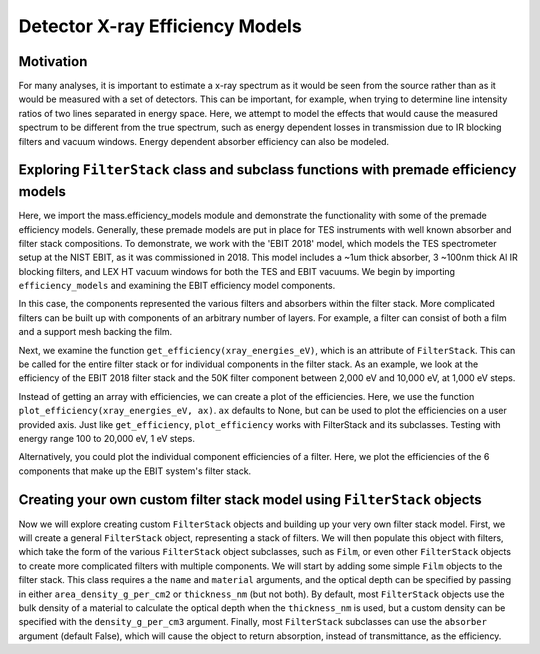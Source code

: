 Detector X-ray Efficiency Models
=======================

Motivation
----------
For many analyses, it is important to estimate a x-ray spectrum as it would be seen from the source rather than as it would be measured with a set of detectors.
This can be important, for example, when trying to determine line intensity ratios of two lines separated in energy space.
Here, we attempt to model the effects that would cause the measured spectrum to be different from the true spectrum, 
such as energy dependent losses in transmission due to IR blocking filters and vacuum windows.
Energy dependent absorber efficiency can also be modeled.

Exploring ``FilterStack`` class and subclass functions with premade efficiency models
---------------------
Here, we import the mass.efficiency_models module and demonstrate the functionality with some of the premade efficiency models.
Generally, these premade models are put in place for TES instruments with well known absorber and filter stack compositions.
To demonstrate, we work with the 'EBIT 2018' model, which models the TES spectrometer setup at the NIST EBIT, as it was commissioned in 2018.
This model includes a ~1um thick absorber, 3 ~100nm thick Al IR blocking filters, and LEX HT vacuum windows for both the TES and EBIT vacuums.
We begin by importing ``efficiency_models`` and examining the EBIT efficiency model components.

.. testcode::

  import mass.efficiency_models
  import numpy as np
  import pylab as plt

  EBIT_model = mass.efficiency_models.models['EBIT 2018']
  print('{} components:'.format(EBIT_model.name), EBIT_model.components)

.. testoutput::

  EBIT 2018 components: {'Electroplated Au Absorber': Film, '50mK Filter': AlFilmWithOxide, '3K Filter': AlFilmWithOxide, '50K Filter': FilterStack, 'Luxel Window TES': LEX_HT, 'Luxel Window EBIT': LEX_HT}

In this case, the components represented the various filters and absorbers within the filter stack. 
More complicated filters can be built up with components of an arbitrary number of layers. 
For example, a filter can consist of both a film and a support mesh backing the film.

.. testcode::

  for iComponent in list(EBIT_model.components.values()):
    if iComponent.components != {}:
      print('{} components:'.format(iComponent.name), iComponent.components)

.. testoutput::

  50K Filter components: {'Al Film': AlFilmWithOxide, 'Ni Mesh': Film}
  Luxel Window TES components: {'LEX_HT Film': Film, 'LEX_HT Mesh': Film}
  Luxel Window EBIT components: {'LEX_HT Film': Film, 'LEX_HT Mesh': Film}

Next, we examine the function ``get_efficiency(xray_energies_eV)``, which is an attribute of ``FilterStack``. 
This can be called for the entire filter stack or for individual components in the filter stack. 
As an example, we look at the efficiency of the EBIT 2018 filter stack and the 50K filter component between 
2,000 eV and 10,000 eV, at 1,000 eV steps.

.. testcode::

  sparse_xray_energies_eV = np.arange(2000, 10000, 1000)
  stack_efficiency = EBIT_model.get_efficiency(sparse_xray_energies_eV)
  filter50K_efficiency = EBIT_model.components['50K Filter'].get_efficiency(sparse_xray_energies_eV)

  print(stack_efficiency.round(decimals=2))
  print(filter50K_efficiency.round(decimals=2))

.. testoutput::

  [0.34 0.47 0.46 0.38 0.31 0.24 0.19 0.14]
  [0.78 0.81 0.82 0.84 0.87 0.89 0.92 0.83]

Instead of getting an array with efficiencies, we can create a plot of the efficiencies.
Here, we use the function ``plot_efficiency(xray_energies_eV, ax)``.
``ax`` defaults to None, but can be used to plot the efficiencies on a user provided axis.
Just like ``get_efficiency``, ``plot_efficiency`` works with FilterStack and its subclasses.
Testing with energy range 100 to 20,000 eV, 1 eV steps.

.. testcode::

  xray_energies_eV = np.arange(100,20000,1)
  EBIT_model.plot_efficiency(xray_energies_eV)
  EBIT_model.components['50K Filter'].plot_efficiency(xray_energies_eV)

.. testcode::
  :hide:

  plt.savefig("img/filter_50K_efficiency.png");plt.close()
  plt.savefig("img/EBIT_efficiency.png");plt.close()

.. image:: img/EBIT_efficiency.png
  :width: 45%

.. image:: img/filter_50K_efficiency.png
  :width: 45%

Alternatively, you could plot the individual component efficiencies of a filter.
Here, we plot the efficiencies of the 6 components that make up the EBIT system's filter stack.

.. testcode::

  EBIT_model.plot_component_efficiencies(xray_energies_eV)

.. testcode::
  :hide:

  plt.savefig("img/component_EBIT_window.png");plt.close()
  plt.savefig("img/component_TES_window.png");plt.close()
  plt.savefig("img/component_50K.png");plt.close()
  plt.savefig("img/component_3K.png");plt.close()
  plt.savefig("img/component_50mK.png");plt.close()
  plt.savefig("img/component_absorber.png");plt.close()

.. image:: img/component_absorber.png
  :width: 30%

.. image:: img/component_50mK.png
  :width: 30%

.. image:: img/component_3K.png
  :width: 30%

.. image:: img/component_50K.png
  :width: 30%

.. image:: img/component_TES_window.png
  :width: 30%

.. image:: img/component_EBIT_window.png
  :width: 30%


Creating your own custom filter stack model using ``FilterStack`` objects
---------------------
Now we will explore creating custom ``FilterStack`` objects and building up your very own filter stack model.
First, we will create a general ``FilterStack`` object, representing a stack of filters.
We will then populate this object with filters, which take the form of the various ``FilterStack`` object subclasses, such as ``Film``,
or even other ``FilterStack`` objects to create more complicated filters with multiple components.
We will start by adding some simple ``Film`` objects to the filter stack.
This class requires a the ``name`` and ``material`` arguments, and the optical depth can be specified by passing in either
``area_density_g_per_cm2`` or ``thickness_nm`` (but not both). 
By default, most ``FilterStack`` objects use the bulk density of a material to calculate the optical depth when the ``thickness_nm`` is used,
but a custom density can be specified with the ``density_g_per_cm3`` argument. 
Finally, most ``FilterStack`` subclasses can use the ``absorber`` argument (default False), which will cause the object to return absorption,
instead of transmittance, as the efficiency.

.. testcode::

  custom_model = mass.efficiency_models.FilterStack(name='My Filter Stack')
  custom_model.add_Film(name='My Bi Absorber', material='Bi', thickness_nm=4.0e3, absorber=True)
  custom_model.add_Film(name='My Al Filter', material='Al', thickness_nm=100.0)
  custom_model.add_Film(name='My Si Filter', material='Si', thickness_nm=500.0)
